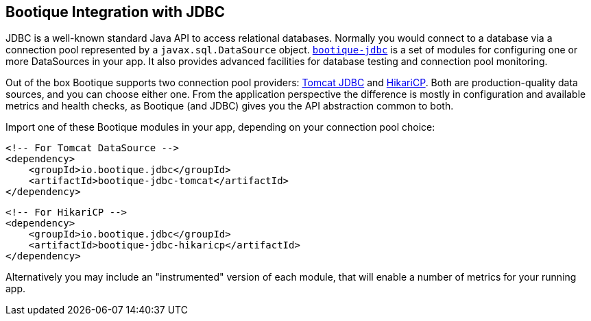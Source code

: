 // Licensed to ObjectStyle LLC under one
// or more contributor license agreements.  See the NOTICE file
// distributed with this work for additional information
// regarding copyright ownership.  The ObjectStyle LLC licenses
// this file to you under the Apache License, Version 2.0 (the
// "License"); you may not use this file except in compliance
// with the License.  You may obtain a copy of the License at
//
//   http://www.apache.org/licenses/LICENSE-2.0
//
// Unless required by applicable law or agreed to in writing,
// software distributed under the License is distributed on an
// "AS IS" BASIS, WITHOUT WARRANTIES OR CONDITIONS OF ANY
// KIND, either express or implied.  See the License for the
// specific language governing permissions and limitations
// under the License.

[#jdbc-integration]
== Bootique Integration with JDBC

JDBC is a well-known standard Java API to access relational databases. Normally you would connect to a database via
a connection pool represented by a `javax.sql.DataSource` object. https://github.com/bootique/bootique-jdbc[`bootique-jdbc`]
is a set of modules for configuring one or more DataSources in your app. It also provides advanced facilities for
database testing and connection pool monitoring.

Out of the box Bootique supports two connection pool providers: https://tomcat.apache.org/tomcat-7.0-doc/jdbc-pool.html[Tomcat JDBC]
and https://github.com/brettwooldridge/HikariCP[HikariCP]. Both are production-quality data sources, and you can choose
either one. From the application perspective the difference is mostly in configuration and available
metrics and health checks, as Bootique (and JDBC) gives you the API abstraction common to both.

Import one of these Bootique modules in your app, depending on your connection pool choice:
[source,xml]
----
<!-- For Tomcat DataSource -->
<dependency>
    <groupId>io.bootique.jdbc</groupId>
    <artifactId>bootique-jdbc-tomcat</artifactId>
</dependency>
----

[source,xml]
----
<!-- For HikariCP -->
<dependency>
    <groupId>io.bootique.jdbc</groupId>
    <artifactId>bootique-jdbc-hikaricp</artifactId>
</dependency>
----

Alternatively you may include an "instrumented" version of each module, that will enable a number of metrics for your
running app.
